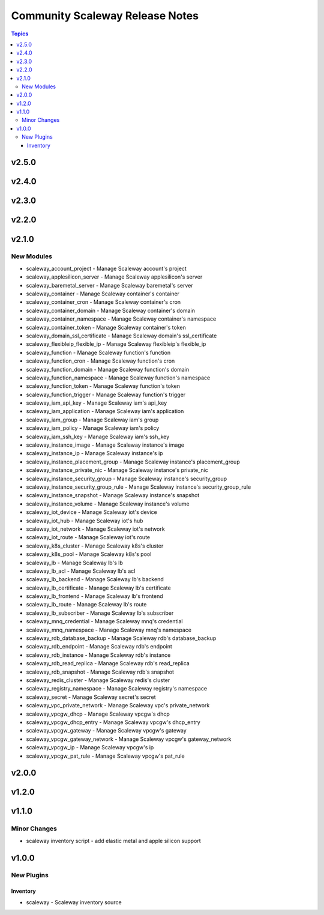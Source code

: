 ================================
Community Scaleway Release Notes
================================

.. contents:: Topics


v2.5.0
======

v2.4.0
======

v2.3.0
======

v2.2.0
======

v2.1.0
======

New Modules
-----------

- scaleway_account_project - Manage Scaleway account's project
- scaleway_applesilicon_server - Manage Scaleway applesilicon's server
- scaleway_baremetal_server - Manage Scaleway baremetal's server
- scaleway_container - Manage Scaleway container's container
- scaleway_container_cron - Manage Scaleway container's cron
- scaleway_container_domain - Manage Scaleway container's domain
- scaleway_container_namespace - Manage Scaleway container's namespace
- scaleway_container_token - Manage Scaleway container's token
- scaleway_domain_ssl_certificate - Manage Scaleway domain's ssl_certificate
- scaleway_flexibleip_flexible_ip - Manage Scaleway flexibleip's flexible_ip
- scaleway_function - Manage Scaleway function's function
- scaleway_function_cron - Manage Scaleway function's cron
- scaleway_function_domain - Manage Scaleway function's domain
- scaleway_function_namespace - Manage Scaleway function's namespace
- scaleway_function_token - Manage Scaleway function's token
- scaleway_function_trigger - Manage Scaleway function's trigger
- scaleway_iam_api_key - Manage Scaleway iam's api_key
- scaleway_iam_application - Manage Scaleway iam's application
- scaleway_iam_group - Manage Scaleway iam's group
- scaleway_iam_policy - Manage Scaleway iam's policy
- scaleway_iam_ssh_key - Manage Scaleway iam's ssh_key
- scaleway_instance_image - Manage Scaleway instance's image
- scaleway_instance_ip - Manage Scaleway instance's ip
- scaleway_instance_placement_group - Manage Scaleway instance's placement_group
- scaleway_instance_private_nic - Manage Scaleway instance's private_nic
- scaleway_instance_security_group - Manage Scaleway instance's security_group
- scaleway_instance_security_group_rule - Manage Scaleway instance's security_group_rule
- scaleway_instance_snapshot - Manage Scaleway instance's snapshot
- scaleway_instance_volume - Manage Scaleway instance's volume
- scaleway_iot_device - Manage Scaleway iot's device
- scaleway_iot_hub - Manage Scaleway iot's hub
- scaleway_iot_network - Manage Scaleway iot's network
- scaleway_iot_route - Manage Scaleway iot's route
- scaleway_k8s_cluster - Manage Scaleway k8s's cluster
- scaleway_k8s_pool - Manage Scaleway k8s's pool
- scaleway_lb - Manage Scaleway lb's lb
- scaleway_lb_acl - Manage Scaleway lb's acl
- scaleway_lb_backend - Manage Scaleway lb's backend
- scaleway_lb_certificate - Manage Scaleway lb's certificate
- scaleway_lb_frontend - Manage Scaleway lb's frontend
- scaleway_lb_route - Manage Scaleway lb's route
- scaleway_lb_subscriber - Manage Scaleway lb's subscriber
- scaleway_mnq_credential - Manage Scaleway mnq's credential
- scaleway_mnq_namespace - Manage Scaleway mnq's namespace
- scaleway_rdb_database_backup - Manage Scaleway rdb's database_backup
- scaleway_rdb_endpoint - Manage Scaleway rdb's endpoint
- scaleway_rdb_instance - Manage Scaleway rdb's instance
- scaleway_rdb_read_replica - Manage Scaleway rdb's read_replica
- scaleway_rdb_snapshot - Manage Scaleway rdb's snapshot
- scaleway_redis_cluster - Manage Scaleway redis's cluster
- scaleway_registry_namespace - Manage Scaleway registry's namespace
- scaleway_secret - Manage Scaleway secret's secret
- scaleway_vpc_private_network - Manage Scaleway vpc's private_network
- scaleway_vpcgw_dhcp - Manage Scaleway vpcgw's dhcp
- scaleway_vpcgw_dhcp_entry - Manage Scaleway vpcgw's dhcp_entry
- scaleway_vpcgw_gateway - Manage Scaleway vpcgw's gateway
- scaleway_vpcgw_gateway_network - Manage Scaleway vpcgw's gateway_network
- scaleway_vpcgw_ip - Manage Scaleway vpcgw's ip
- scaleway_vpcgw_pat_rule - Manage Scaleway vpcgw's pat_rule

v2.0.0
======

v1.2.0
======

v1.1.0
======

Minor Changes
-------------

- scaleway inventory script - add elastic metal and apple silicon support

v1.0.0
======

New Plugins
-----------

Inventory
~~~~~~~~~

- scaleway - Scaleway inventory source
